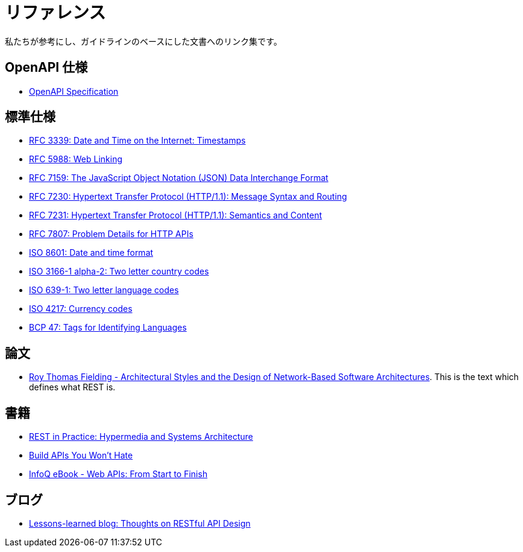 [[appendix-references]]
[appendix]
= リファレンス

私たちが参考にし、ガイドラインのベースにした文書へのリンク集です。

[[openapi-specification]]
== OpenAPI 仕様

* https://github.com/OAI/OpenAPI-Specification/[OpenAPI Specification]

[[publications-specifications-and-standards]]
== 標準仕様

* https://tools.ietf.org/html/rfc3339[RFC 3339: Date and Time on the Internet: Timestamps]
* https://tools.ietf.org/html/rfc5988[RFC 5988: Web Linking]
* https://tools.ietf.org/html/rfc7159[RFC 7159: The JavaScript Object Notation (JSON) Data Interchange Format]
* https://tools.ietf.org/html/rfc7230[RFC 7230: Hypertext Transfer Protocol (HTTP/1.1): Message Syntax and Routing]
* https://tools.ietf.org/html/rfc7231[RFC 7231: Hypertext Transfer Protocol (HTTP/1.1): Semantics and Content]
* https://tools.ietf.org/html/rfc7807[RFC 7807: Problem Details for HTTP APIs]
* https://en.wikipedia.org/wiki/ISO_8601[ISO 8601: Date and time format]
* https://en.wikipedia.org/wiki/ISO_3166-1_alpha-2[ISO 3166-1 alpha-2: Two letter country codes]
* https://en.wikipedia.org/wiki/List_of_ISO_639-1_codes[ISO 639-1: Two letter language codes]
* https://en.wikipedia.org/wiki/ISO_4217[ISO 4217: Currency codes]
* https://tools.ietf.org/html/bcp47[BCP 47: Tags for Identifying Languages]

[[dissertations]]
== 論文

* http://www.ics.uci.edu/~fielding/pubs/dissertation/top.htm[Roy Thomas Fielding - Architectural Styles and the Design of Network-Based Software Architectures]. This is the text which defines what REST is.

[[books]]
== 書籍

* http://www.amazon.de/REST-Practice-Hypermedia-Systems-Architecture/dp/0596805829[REST in Practice: Hypermedia and Systems Architecture]
* https://leanpub.com/build-apis-you-wont-hate[Build APIs You Won't Hate]
* http://www.infoq.com/minibooks/emag-web-api[InfoQ eBook - Web APIs: From Start to Finish]

[[blogs]]
== ブログ

* http://restful-api-design.readthedocs.org/en/latest/[Lessons-learned blog: Thoughts on RESTful API Design]
